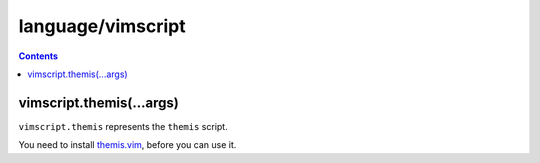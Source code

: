 language/vimscript
==================

.. contents::


vimscript.themis(...args)
-------------------------

``vimscript.themis`` represents the ``themis`` script.

You need to install themis.vim_, before you can use it.

.. _themis.vim: https://github.com/thinca/vim-themis
